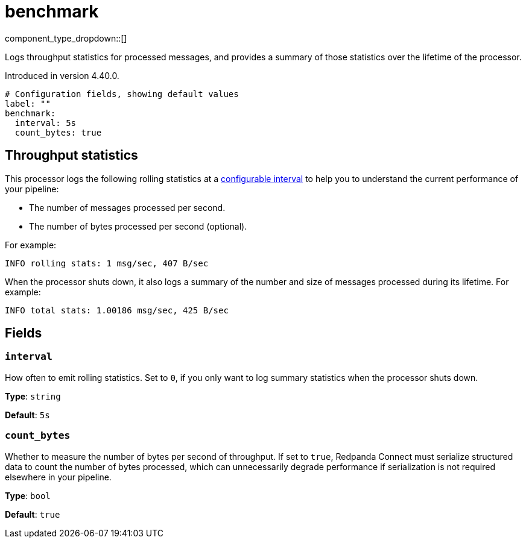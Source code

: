 = benchmark
// tag::single-source[]
:type: processor
:page-beta: true
:categories: ["Utility"]

component_type_dropdown::[]

Logs throughput statistics for processed messages, and provides a summary of those statistics over the lifetime of the processor.

ifndef::env-cloud[]
Introduced in version 4.40.0.
endif::[]

```yml
# Configuration fields, showing default values
label: ""
benchmark:
  interval: 5s
  count_bytes: true
```

== Throughput statistics

This processor logs the following rolling statistics at a <<interval,configurable interval>> to help you to understand the current performance of your pipeline:

- The number of messages processed per second.
- The number of bytes processed per second (optional).

For example:

```bash
INFO rolling stats: 1 msg/sec, 407 B/sec
```

When the processor shuts down, it also logs a summary of the number and size of messages processed during its lifetime. For example:

```bash
INFO total stats: 1.00186 msg/sec, 425 B/sec 
```

== Fields

=== `interval`

How often to emit rolling statistics. Set to `0`, if you only want to log summary statistics when the processor shuts down.

*Type*: `string`

*Default*: `5s`

=== `count_bytes`

Whether to measure the number of bytes per second of throughput. If set to `true`, Redpanda Connect must serialize structured data to count the number of bytes processed, which can unnecessarily degrade performance if serialization is not required elsewhere in your pipeline.

*Type*: `bool`

*Default*: `true`

// end::single-source[]